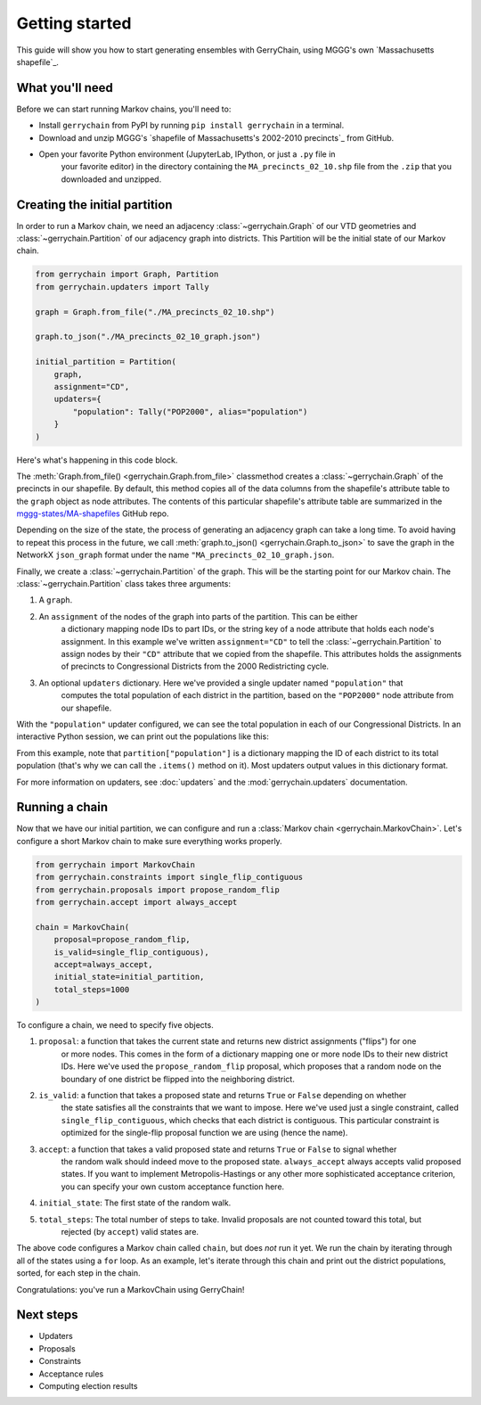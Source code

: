 .. _quickstart:

===============
Getting started
===============

This guide will show you how to start generating ensembles with GerryChain, using MGGG's own
`Massachusetts shapefile`_.

.. `Massachusetts shapefile`: https://github.com/mggg-states/MA-shapefiles/

What you'll need
================

Before we can start running Markov chains, you'll need to:

* Install ``gerrychain`` from PyPI by running ``pip install gerrychain`` in a terminal.
* Download and unzip MGGG's `shapefile of Massachusetts's 2002-2010 precincts`_ from GitHub.
* Open your favorite Python environment (JupyterLab, IPython, or just a ``.py`` file in
    your favorite editor) in the directory containing the ``MA_precincts_02_10.shp`` file
    from the ``.zip`` that you downloaded and unzipped.

.. `shapefile of Massachusetts's 2002-2010 precincts`: https://github.com/mggg-states/MA-shapefiles/blob/master/MA_precincts_02_10.zip

.. TODO: conda instructions

Creating the initial partition
==============================

In order to run a Markov chain, we need an
adjacency :class:`~gerrychain.Graph` of our VTD geometries and
:class:`~gerrychain.Partition` of our adjacency graph into districts. This Partition
will be the initial state of our Markov chain.

.. code-block:: python

    from gerrychain import Graph, Partition
    from gerrychain.updaters import Tally

    graph = Graph.from_file("./MA_precincts_02_10.shp")

    graph.to_json("./MA_precincts_02_10_graph.json")

    initial_partition = Partition(
        graph,
        assignment="CD",
        updaters={
            "population": Tally("POP2000", alias="population")
        }
    )

Here's what's happening in this code block.

The :meth:`Graph.from_file() <gerrychain.Graph.from_file>` classmethod creates a
:class:`~gerrychain.Graph` of the precincts in our shapefile. By default, this method
copies all of the data columns from the shapefile's attribute table to the ``graph`` object
as node attributes. The contents of this particular shapefile's attribute table are
summarized in the `mggg-states/MA-shapefiles <https://github.com/mggg-states/MA-shapefiles#metadata>`_
GitHub repo.
    
Depending on the size of the state, the process of generating an adjacency graph can
take a long time. To avoid having to repeat this process in the future, we call 
:meth:`graph.to_json() <gerrychain.Graph.to_json>` to save the graph
in the NetworkX ``json_graph`` format under the name ``"MA_precincts_02_10_graph.json``.

Finally, we create a :class:`~gerrychain.Partition` of the graph.
This will be the starting point for our Markov chain. The :class:`~gerrychain.Partition` class
takes three arguments:

1. A ``graph``.
2. An ``assignment`` of the nodes of the graph into parts of the partition. This can be either
    a dictionary mapping node IDs to part IDs, or the string key of a node attribute that holds
    each node's assignment. In this example we've written ``assignment="CD"`` to tell the :class:`~gerrychain.Partition`
    to assign nodes by their ``"CD"`` attribute that we copied from the shapefile. This attributes holds the
    assignments of precincts to Congressional Districts from the 2000 Redistricting cycle.
3. An optional ``updaters`` dictionary. Here we've provided a single updater named ``"population"`` that
    computes the total population of each district in the partition, based on the ``"POP2000"`` node attribute
    from our shapefile.

With the ``"population"`` updater configured, we can see the total population in each of our Congressional Districts.
In an interactive Python session, we can print out the populations like this:

.. code-block:: python
    >>> for district, pop in initial_partition["population"].items():
    ...     print("District {}: {}".format(district, pop))
    District 02: 686362
    District 01: 719068
    District 04: 706137
    District 05: 709963
    District 08: 702683
    District 07: 701696
    District 09: 712662
    District 03: 698459
    District 06: 711373

From this example, note that ``partition["population"]`` is a dictionary mapping the ID of each district to its total
population (that's why we can call the ``.items()`` method on it). Most updaters output values in this dictionary format.

For more information on updaters, see :doc:`updaters` and the :mod:`gerrychain.updaters` documentation.

Running a chain
===============

Now that we have our initial partition, we can configure and run a :class:`Markov chain <gerrychain.MarkovChain>`.
Let's configure a short Markov chain to make sure everything works properly.

.. code-block:: python

    from gerrychain import MarkovChain
    from gerrychain.constraints import single_flip_contiguous
    from gerrychain.proposals import propose_random_flip
    from gerrychain.accept import always_accept

    chain = MarkovChain(
        proposal=propose_random_flip,
        is_valid=single_flip_contiguous),
        accept=always_accept,
        initial_state=initial_partition,
        total_steps=1000
    )

To configure a chain, we need to specify five objects.

1. ``proposal``: a function that takes the current state and returns new district assignments ("flips") for one
    or more nodes. This comes in the form of a dictionary mapping one or more node IDs to their new district IDs.
    Here we've used the ``propose_random_flip`` proposal, which proposes that a random node on the boundary of one
    district be flipped into the neighboring district.
2. ``is_valid``: a function that takes a proposed state and returns ``True`` or ``False`` depending on whether
    the state satisfies all the constraints that we want to impose. Here we've used just a single constraint,
    called ``single_flip_contiguous``, which checks that each district is contiguous. This particular constraint is
    optimized for the single-flip proposal function we are using (hence the name).
3. ``accept``: a function that takes a valid proposed state and returns ``True`` or ``False`` to signal whether
    the random walk should indeed move to the proposed state. ``always_accept`` always accepts valid proposed states.
    If you want to implement Metropolis-Hastings or any other more sophisticated acceptance criterion, you can
    specify your own custom acceptance function here.
4. ``initial_state``: The first state of the random walk.
5. ``total_steps``: The total number of steps to take. Invalid proposals are not counted toward this total, but
    rejected (by ``accept``) valid states are.

The above code configures a Markov chain called ``chain``, but does *not* run it yet. We run the chain
by iterating through all of the states using a ``for`` loop. As an example, let's iterate through
this chain and print out the district populations, sorted, for each step in the chain.

.. code-block:: python
    for partition in chain:
        print(sorted(partition["population"].values()))

Congratulations: you've run a MarkovChain using GerryChain!

.. admonition::
    :caption: What's happening under the hood
    The :class:`~gerrychain.MarkovChain` is implemented as a generator. This is a language feature
    of Python that lets us loop through the states of the chain without having to compute them all
    ahead of time. So, in the above example, the next state of the chain is computed just-in-time
    right before the next iteration of the ``for`` loop is executed. This lets us reason about the
    chain in a natural way (i.e., ``for state in chain:``) and handle the output however we want,
    without filling up your computers memory with the pre-computed states.
    
    For more information on the details of the
    implementation, consult the :class:`gerrychain.MarkovChain` documentation and source code.

Next steps
==========

* Updaters
* Proposals
* Constraints
* Acceptance rules
* Computing election results